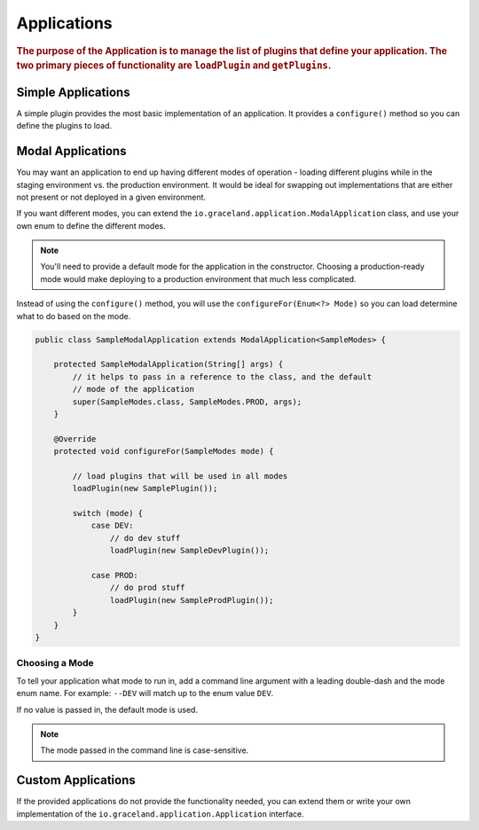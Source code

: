 ############
Applications
############

.. rubric:: The purpose of the Application is to manage the list of plugins that define your
            application. The two primary pieces of functionality are ``loadPlugin`` and
            ``getPlugins``.


Simple Applications
===================

A simple plugin provides the most basic implementation of an application. It provides a
``configure()`` method so you can define the plugins to load.


Modal Applications
==================

You may want an application to end up having different modes of operation - loading different
plugins while in the staging environment vs. the production environment. It would be ideal for
swapping out implementations that are either not present or not deployed in a given environment.

If you want different modes, you can extend the ``io.graceland.application.ModalApplication``
class, and use your own enum to define the different modes.

.. note:: You'll need to provide a default mode for the application in the constructor. Choosing a
          production-ready mode would make deploying to a production environment that much less
          complicated.

Instead of using the ``configure()`` method, you will use the ``configureFor(Enum<?> Mode)``
so you can load determine what to do based on the mode.

.. code-block:: java

    public class SampleModalApplication extends ModalApplication<SampleModes> {

        protected SampleModalApplication(String[] args) {
            // it helps to pass in a reference to the class, and the default
            // mode of the application
            super(SampleModes.class, SampleModes.PROD, args);
        }

        @Override
        protected void configureFor(SampleModes mode) {

            // load plugins that will be used in all modes
            loadPlugin(new SamplePlugin());

            switch (mode) {
                case DEV:
                    // do dev stuff
                    loadPlugin(new SampleDevPlugin());

                case PROD:
                    // do prod stuff
                    loadPlugin(new SampleProdPlugin());
            }
        }
    }


Choosing a Mode
---------------

To tell your application what mode to run in, add a command line argument with a leading
double-dash and the mode enum name. For example: ``--DEV`` will match up to the enum value ``DEV``.

If no value is passed in, the default mode is used.

.. note:: The mode passed in the command line is case-sensitive.

Custom Applications
===================

If the provided applications do not provide the functionality needed, you can extend them or
write your own implementation of the ``io.graceland.application.Application`` interface.

